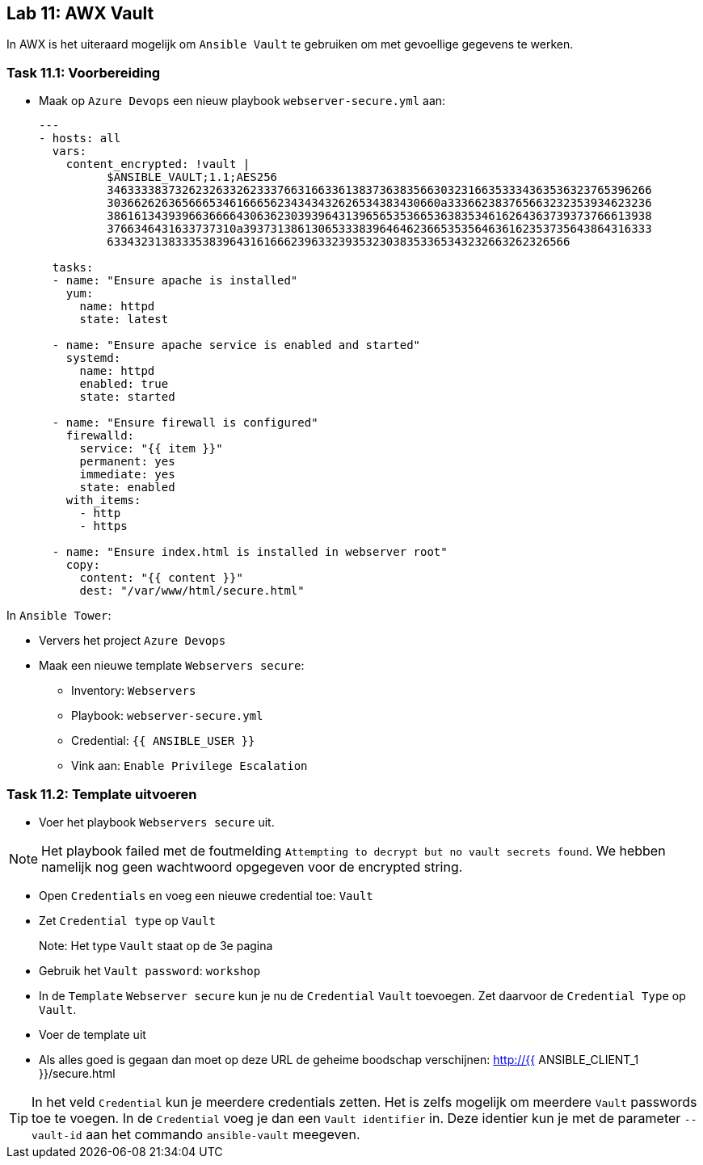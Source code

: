## Lab 11: AWX Vault

In AWX is het uiteraard mogelijk om ``Ansible Vault`` te gebruiken om met gevoellige gegevens te werken.

### Task 11.1: Voorbereiding

* Maak op ``Azure Devops`` een nieuw playbook ``webserver-secure.yml`` aan:
+
[source,role=copypaste]
----
---
- hosts: all
  vars:
    content_encrypted: !vault |
          $ANSIBLE_VAULT;1.1;AES256
          34633338373262326332623337663166336138373638356630323166353334363536323765396266
          3036626263656665346166656234343432626534383430660a333662383765663232353934623236
          38616134393966366664306362303939643139656535366536383534616264363739373766613938
          3766346431633737310a393731386130653338396464623665353564636162353735643864316333
          63343231383335383964316166623963323935323038353365343232663262326566

  tasks:
  - name: "Ensure apache is installed"
    yum:
      name: httpd 
      state: latest

  - name: "Ensure apache service is enabled and started"
    systemd:
      name: httpd
      enabled: true
      state: started

  - name: "Ensure firewall is configured"
    firewalld:
      service: "{{ item }}"
      permanent: yes
      immediate: yes
      state: enabled
    with_items:
      - http
      - https

  - name: "Ensure index.html is installed in webserver root"
    copy:
      content: "{{ content }}"
      dest: "/var/www/html/secure.html"
----

In ``Ansible Tower``:

* Ververs het project ``Azure Devops``
* Maak een nieuwe template ``Webservers secure``:
** Inventory: ``Webservers``
** Playbook: ``webserver-secure.yml``
** Credential: ``{{ ANSIBLE_USER }}``
** Vink aan: ``Enable Privilege Escalation``


### Task 11.2: Template uitvoeren

* Voer het playbook ``Webservers secure`` uit.

NOTE: Het playbook failed met de foutmelding ``Attempting to decrypt but no vault secrets found``. We hebben namelijk nog geen wachtwoord opgegeven voor de encrypted string.

* Open ``Credentials`` en voeg een nieuwe credential toe: ``Vault``
* Zet ``Credential type`` op ``Vault``
+
Note: Het type ``Vault`` staat op de 3e pagina
+
* Gebruik het ``Vault password``: ``workshop``
* In de ``Template`` ``Webserver secure`` kun je nu de ``Credential`` ``Vault`` toevoegen. Zet daarvoor de ``Credential Type`` op ``Vault``.
* Voer de template uit
* Als alles goed is gegaan dan moet op deze URL de geheime boodschap verschijnen: http://{{ ANSIBLE_CLIENT_1 }}/secure.html

[TIP]
====
In het veld ``Credential`` kun je meerdere credentials zetten. Het is zelfs mogelijk om meerdere ``Vault`` passwords toe te voegen. In de ``Credential`` voeg je dan een ``Vault identifier`` in. Deze identier kun je met de parameter ``--vault-id`` aan het commando ``ansible-vault`` meegeven.
====


